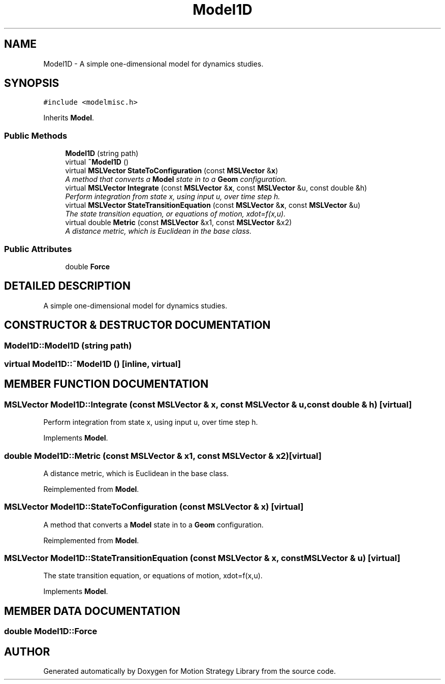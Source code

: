 .TH "Model1D" 3 "24 Jul 2003" "Motion Strategy Library" \" -*- nroff -*-
.ad l
.nh
.SH NAME
Model1D \- A simple one-dimensional model for dynamics studies. 
.SH SYNOPSIS
.br
.PP
\fC#include <modelmisc.h>\fP
.PP
Inherits \fBModel\fP.
.PP
.SS "Public Methods"

.in +1c
.ti -1c
.RI "\fBModel1D\fP (string path)"
.br
.ti -1c
.RI "virtual \fB~Model1D\fP ()"
.br
.ti -1c
.RI "virtual \fBMSLVector\fP \fBStateToConfiguration\fP (const \fBMSLVector\fP &\fBx\fP)"
.br
.RI "\fIA method that converts a \fBModel\fP state in to a \fBGeom\fP configuration.\fP"
.ti -1c
.RI "virtual \fBMSLVector\fP \fBIntegrate\fP (const \fBMSLVector\fP &\fBx\fP, const \fBMSLVector\fP &u, const double &h)"
.br
.RI "\fIPerform integration from state x, using input u, over time step h.\fP"
.ti -1c
.RI "virtual \fBMSLVector\fP \fBStateTransitionEquation\fP (const \fBMSLVector\fP &\fBx\fP, const \fBMSLVector\fP &u)"
.br
.RI "\fIThe state transition equation, or equations of motion, xdot=f(x,u).\fP"
.ti -1c
.RI "virtual double \fBMetric\fP (const \fBMSLVector\fP &x1, const \fBMSLVector\fP &x2)"
.br
.RI "\fIA distance metric, which is Euclidean in the base class.\fP"
.in -1c
.SS "Public Attributes"

.in +1c
.ti -1c
.RI "double \fBForce\fP"
.br
.in -1c
.SH "DETAILED DESCRIPTION"
.PP 
A simple one-dimensional model for dynamics studies.
.PP
.SH "CONSTRUCTOR & DESTRUCTOR DOCUMENTATION"
.PP 
.SS "Model1D::Model1D (string path)"
.PP
.SS "virtual Model1D::~Model1D ()\fC [inline, virtual]\fP"
.PP
.SH "MEMBER FUNCTION DOCUMENTATION"
.PP 
.SS "\fBMSLVector\fP Model1D::Integrate (const \fBMSLVector\fP & x, const \fBMSLVector\fP & u, const double & h)\fC [virtual]\fP"
.PP
Perform integration from state x, using input u, over time step h.
.PP
Implements \fBModel\fP.
.SS "double Model1D::Metric (const \fBMSLVector\fP & x1, const \fBMSLVector\fP & x2)\fC [virtual]\fP"
.PP
A distance metric, which is Euclidean in the base class.
.PP
Reimplemented from \fBModel\fP.
.SS "\fBMSLVector\fP Model1D::StateToConfiguration (const \fBMSLVector\fP & x)\fC [virtual]\fP"
.PP
A method that converts a \fBModel\fP state in to a \fBGeom\fP configuration.
.PP
Reimplemented from \fBModel\fP.
.SS "\fBMSLVector\fP Model1D::StateTransitionEquation (const \fBMSLVector\fP & x, const \fBMSLVector\fP & u)\fC [virtual]\fP"
.PP
The state transition equation, or equations of motion, xdot=f(x,u).
.PP
Implements \fBModel\fP.
.SH "MEMBER DATA DOCUMENTATION"
.PP 
.SS "double Model1D::Force"
.PP


.SH "AUTHOR"
.PP 
Generated automatically by Doxygen for Motion Strategy Library from the source code.
